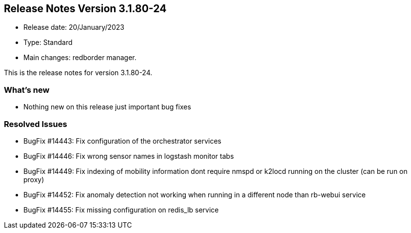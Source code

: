 == **Release Notes Version 3.1.80-24**

* Release date: 20/January/2023
* Type: Standard
* Main changes: redborder manager.

This is the release notes for version 3.1.80-24.

=== What's new

* Nothing new on this release just important bug fixes

=== Resolved Issues

* BugFix #14443: Fix configuration of the orchestrator services
* BugFix #14446: Fix wrong sensor names in logstash monitor tabs
* BugFix #14449: Fix indexing of mobility information dont require nmspd or k2locd running on the cluster (can be run on proxy)
* BugFix #14452: Fix anomaly detection not working when running in a different node than rb-webui service
* BugFix #14455: Fix missing configuration on redis_lb service






